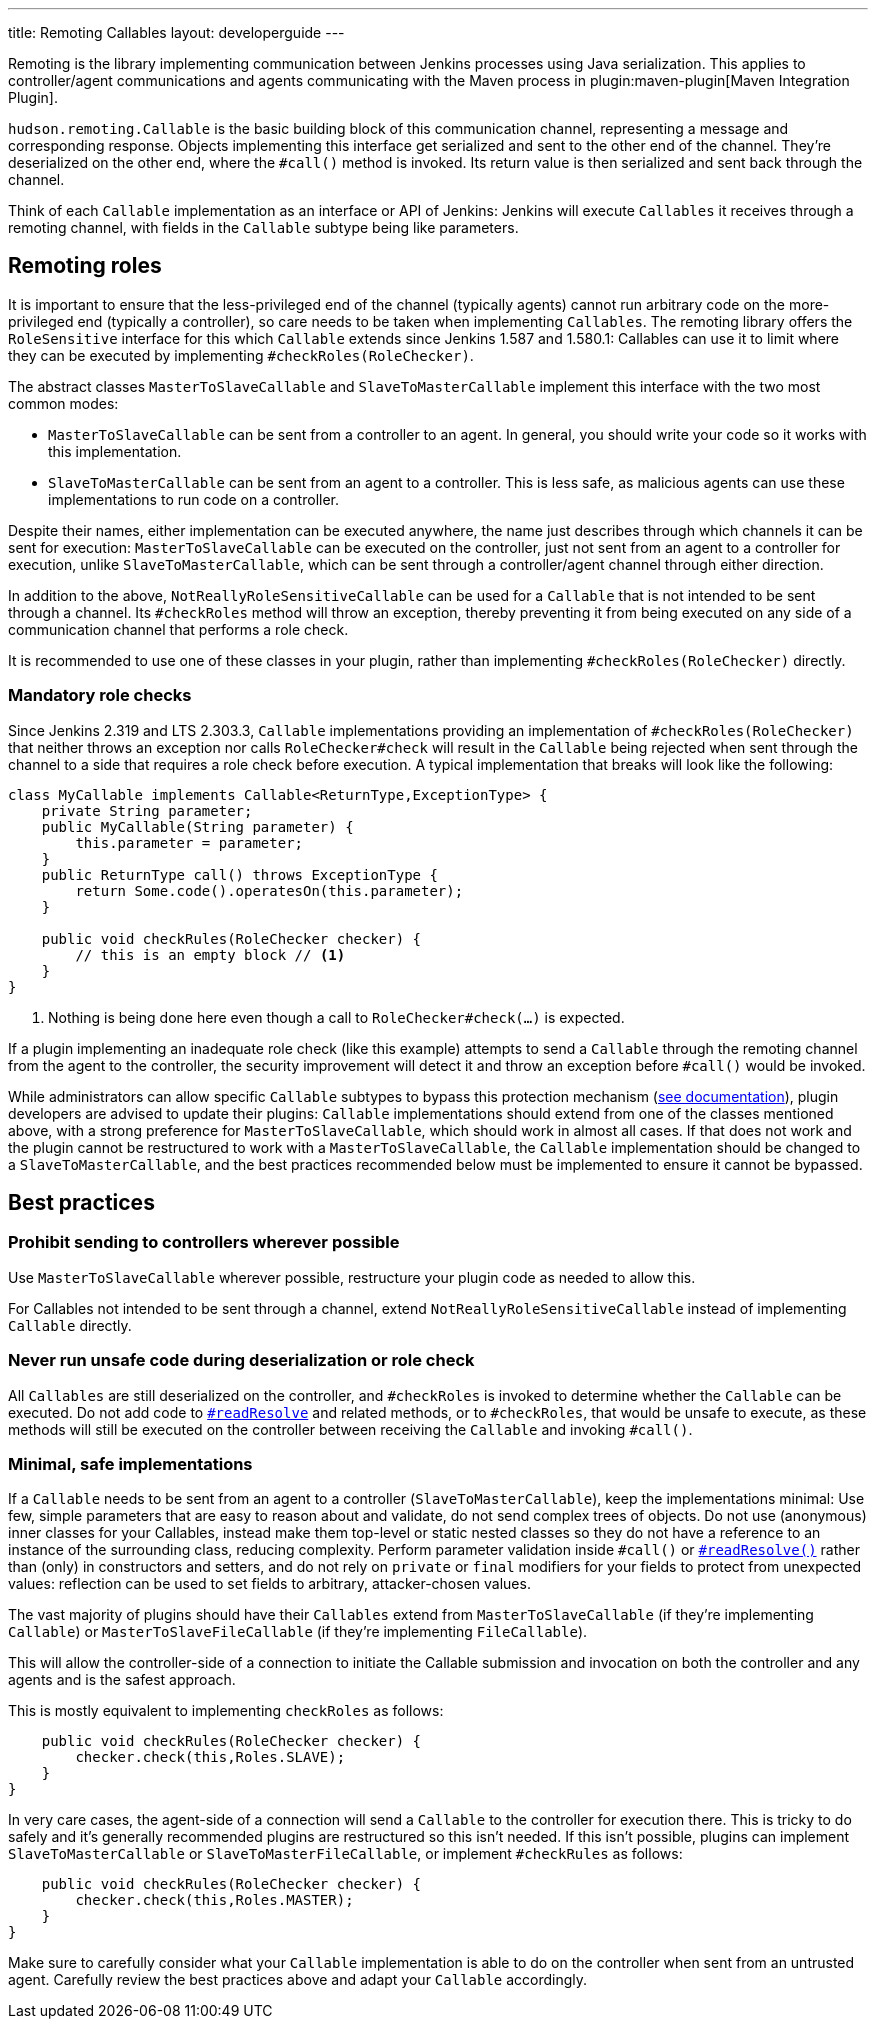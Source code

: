 ---
title: Remoting Callables
layout: developerguide
---

Remoting is the library implementing communication between Jenkins processes using Java serialization.
This applies to controller/agent communications and agents communicating with the Maven process in plugin:maven-plugin[Maven Integration Plugin].

`hudson.remoting.Callable` is the basic building block of this communication channel, representing a message and corresponding response.
Objects implementing this interface get serialized and sent to the other end of the channel.
They're deserialized on the other end, where the `#call()` method is invoked.
Its return value is then serialized and sent back through the channel.

Think of each `Callable` implementation as an interface or API of Jenkins:
Jenkins will execute `Callables` it receives through a remoting channel, with fields in the `Callable` subtype being like parameters.

== Remoting roles

It is important to ensure that the less-privileged end of the channel (typically agents) cannot run arbitrary code on the more-privileged end (typically a controller), so care needs to be taken when implementing `Callables`.
The remoting library offers the `RoleSensitive` interface for this which `Callable` extends since Jenkins 1.587 and 1.580.1:
// https://www.jenkins.io/security/advisory/2014-10-30/
Callables can use it to limit where they can be executed by implementing `#checkRoles(RoleChecker)`.

The abstract classes `MasterToSlaveCallable` and `SlaveToMasterCallable` implement this interface with the two most common modes:

* `MasterToSlaveCallable` can be sent from a controller to an agent.
  In general, you should write your code so it works with this implementation.
* `SlaveToMasterCallable` can be sent from an agent to a controller.
  This is less safe, as malicious agents can use these implementations to run code on a controller.

Despite their names, either implementation can be executed anywhere, the name just describes through which channels it can be sent for execution:
`MasterToSlaveCallable` can be executed on the controller, just not sent from an agent to a controller for execution, unlike `SlaveToMasterCallable`, which can be sent through a controller/agent channel through either direction.

In addition to the above, `NotReallyRoleSensitiveCallable` can be used for a `Callable` that is not intended to be sent through a channel.
Its `#checkRoles` method will throw an exception, thereby preventing it from being executed on any side of a communication channel that performs a role check.

It is recommended to use one of these classes in your plugin, rather than implementing `#checkRoles(RoleChecker)` directly.

=== Mandatory role checks

Since Jenkins 2.319 and LTS 2.303.3, `Callable` implementations providing an implementation of `#checkRoles(RoleChecker)` that neither throws an exception nor calls `RoleChecker#check` will result in the `Callable` being rejected when sent through the channel to a side that requires a role check before execution.
A typical implementation that breaks will look like the following:

[source,java]
----
class MyCallable implements Callable<ReturnType,ExceptionType> {
    private String parameter;
    public MyCallable(String parameter) {
        this.parameter = parameter;
    }
    public ReturnType call() throws ExceptionType {
        return Some.code().operatesOn(this.parameter);
    }

    public void checkRules(RoleChecker checker) {
        // this is an empty block // <1>
    }
}
----
<1> Nothing is being done here even though a call to `RoleChecker#check(...)` is expected.

If a plugin implementing an inadequate role check (like this example) attempts to send a `Callable` through the remoting channel from the agent to the controller, the security improvement will detect it and throw an exception before `#call()` would be invoked.

While administrators can allow specific `Callable` subtypes to bypass this protection mechanism (link:/doc/book/security/controller-isolation/required-role-check/[see documentation]), plugin developers are advised to update their plugins:
`Callable` implementations should extend from one of the classes mentioned above, with a strong preference for `MasterToSlaveCallable`, which should work in almost all cases.
If that does not work and the plugin cannot be restructured to work with a `MasterToSlaveCallable`, the `Callable` implementation should be changed to a `SlaveToMasterCallable`, and the best practices recommended below must be implemented to ensure it cannot be bypassed.

== Best practices

=== Prohibit sending to controllers wherever possible

Use `MasterToSlaveCallable` wherever possible, restructure your plugin code as needed to allow this.

For Callables not intended to be sent through a channel, extend `NotReallyRoleSensitiveCallable` instead of implementing `Callable` directly.

=== Never run unsafe code during deserialization or role check

All `Callables` are still deserialized on the controller, and `#checkRoles` is invoked to determine whether the `Callable` can be executed.
Do not add code to https://docs.oracle.com/javase/8/docs/platform/serialization/spec/input.html#a5903[`#readResolve`] and related methods, or to `#checkRoles`, that would be unsafe to execute, as these methods will still be executed on the controller between receiving the `Callable` and invoking `#call()`.

=== Minimal, safe implementations

If a `Callable` needs to be sent from an agent to a controller (`SlaveToMasterCallable`), keep the implementations minimal:
Use few, simple parameters that are easy to reason about and validate, do not send complex trees of objects.
Do not use (anonymous) inner classes for your Callables, instead make them top-level or static nested classes so they do not have a reference to an instance of the surrounding class, reducing complexity.
Perform parameter validation inside `#call()` or https://docs.oracle.com/javase/8/docs/platform/serialization/spec/input.html#a5903[`#readResolve()`] rather than (only) in constructors and setters, and do not rely on `private` or `final` modifiers for your fields to protect from unexpected values:
reflection can be used to set fields to arbitrary, attacker-chosen values.

The vast majority of plugins should have their `Callables` extend from `MasterToSlaveCallable` (if they're implementing `Callable`) or `MasterToSlaveFileCallable` (if they're implementing `FileCallable`).

This will allow the controller-side of a connection to initiate the Callable submission and invocation on both the controller and any agents and is the safest approach.

This is mostly equivalent to implementing `checkRoles` as follows:

[source,java]
----
    public void checkRules(RoleChecker checker) {
        checker.check(this,Roles.SLAVE);
    }
}
----

In very care cases, the agent-side of a connection will send a `Callable` to the controller for execution there.
This is tricky to do safely and it's generally recommended plugins are restructured so this isn't needed.
If this isn't possible, plugins can implement `SlaveToMasterCallable` or `SlaveToMasterFileCallable`, or implement `#checkRules` as follows:

[source,java]
----
    public void checkRules(RoleChecker checker) {
        checker.check(this,Roles.MASTER);
    }
}
----

Make sure to carefully consider what your `Callable` implementation is able to do on the controller when sent from an untrusted agent.
Carefully review the best practices above and adapt your `Callable` accordingly.

